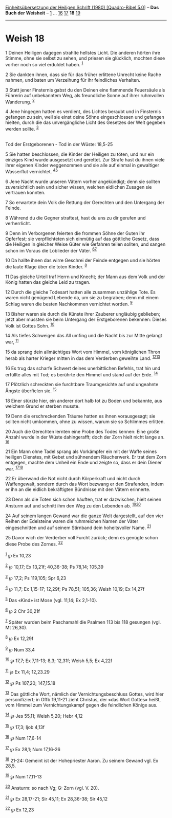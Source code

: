 :PROPERTIES:
:ID:       5a5aec43-382c-47ed-9b33-2ac82c9752be
:END:
<<navbar>>
[[../index.html][Einheitsübersetzung der Heiligen Schrift (1980)
[Quadro-Bibel 5.0]]] -- *Das Buch der Weisheit* --
[[file:Weish_1.html][1]] ... [[file:Weish_16.html][16]]
[[file:Weish_17.html][17]] *18* [[file:Weish_19.html][19]]

--------------

* Weish 18
  :PROPERTIES:
  :CUSTOM_ID: weish-18
  :END:

<<verses>>

<<v1>>
1 Deinen Heiligen dagegen strahlte hellstes Licht. Die anderen hörten
ihre Stimme, ohne sie selbst zu sehen, und priesen sie glücklich,
mochten diese vorher noch so viel erduldet haben. ^{[[#fn1][1]]}

<<v2>>
2 Sie dankten ihnen, dass sie für das früher erlittene Unrecht keine
Rache nahmen, und baten um Verzeihung für ihr feindliches Verhalten.

<<v3>>
3 Statt jener Finsternis gabst du den Deinen eine flammende Feuersäule
als Führerin auf unbekanntem Weg, als freundliche Sonne auf ihrer
ruhmvollen Wanderung. ^{[[#fn2][2]]}

<<v4>>
4 Jene hingegen hatten es verdient, des Lichtes beraubt und in
Finsternis gefangen zu sein, weil sie einst deine Söhne eingeschlossen
und gefangen hielten, durch die das unvergängliche Licht des Gesetzes
der Welt gegeben werden sollte. ^{[[#fn3][3]]}\\
\\

<<v5>>
**** Tod der Erstgeborenen - Tod in der Wüste: 18,5-25
     :PROPERTIES:
     :CUSTOM_ID: tod-der-erstgeborenen---tod-in-der-wüste-185-25
     :END:
5 Sie hatten beschlossen, die Kinder der Heiligen zu töten, und nur ein
einziges Kind wurde ausgesetzt und gerettet. Zur Strafe hast du ihnen
viele ihrer eigenen Kinder weggenommen und sie alle auf einmal in
gewaltiger Wasserflut vernichtet. ^{[[#fn4][4]][[#fn5][5]]}

<<v6>>
6 Jene Nacht wurde unseren Vätern vorher angekündigt; denn sie sollten
zuversichtlich sein und sicher wissen, welchen eidlichen Zusagen sie
vertrauen konnten.

<<v7>>
7 So erwartete dein Volk die Rettung der Gerechten und den Untergang der
Feinde.

<<v8>>
8 Während du die Gegner straftest, hast du uns zu dir gerufen und
verherrlicht.

<<v9>>
9 Denn im Verborgenen feierten die frommen Söhne der Guten ihr
Opferfest; sie verpflichteten sich einmütig auf das göttliche Gesetz,
dass die Heiligen in gleicher Weise Güter wie Gefahren teilen sollten,
und sangen schon im Voraus die Loblieder der Väter.
^{[[#fn6][6]][[#fn7][7]]}

<<v10>>
10 Da hallte ihnen das wirre Geschrei der Feinde entgegen und sie hörten
die laute Klage über die toten Kinder. ^{[[#fn8][8]]}

<<v11>>
11 Das gleiche Urteil traf Herrn und Knecht; der Mann aus dem Volk und
der König hatten das gleiche Leid zu tragen.

<<v12>>
12 Durch die gleiche Todesart hatten alle zusammen unzählige Tote. Es
waren nicht genügend Lebende da, um sie zu begraben; denn mit einem
Schlag waren die besten Nachkommen vernichtet worden. ^{[[#fn9][9]]}

<<v13>>
13 Bisher waren sie durch die Künste ihrer Zauberer ungläubig geblieben;
jetzt aber mussten sie beim Untergang der Erstgeborenen bekennen: Dieses
Volk ist Gottes Sohn. ^{[[#fn10][10]]}

<<v14>>
14 Als tiefes Schweigen das All umfing und die Nacht bis zur Mitte
gelangt war, ^{[[#fn11][11]]}

<<v15>>
15 da sprang dein allmächtiges Wort vom Himmel, vom königlichen Thron
herab als harter Krieger mitten in das dem Verderben geweihte Land.
^{[[#fn12][12]][[#fn13][13]]}

<<v16>>
16 Es trug das scharfe Schwert deines unerbittlichen Befehls, trat hin
und erfüllte alles mit Tod; es berührte den Himmel und stand auf der
Erde. ^{[[#fn14][14]]}

<<v17>>
17 Plötzlich schreckten sie furchtbare Traumgesichte auf und ungeahnte
Ängste überfielen sie. ^{[[#fn15][15]]}

<<v18>>
18 Einer stürzte hier, ein anderer dort halb tot zu Boden und bekannte,
aus welchem Grund er sterben musste.

<<v19>>
19 Denn die erschreckenden Träume hatten es ihnen vorausgesagt; sie
sollten nicht umkommen, ohne zu wissen, warum sie so Schlimmes erlitten.

<<v20>>
20 Auch die Gerechten lernten eine Probe des Todes kennen: Eine große
Anzahl wurde in der Wüste dahingerafft; doch der Zorn hielt nicht lange
an. ^{[[#fn16][16]]}

<<v21>>
21 Ein Mann ohne Tadel sprang als Vorkämpfer ein mit der Waffe seines
heiligen Dienstes, mit Gebet und sühnendem Räucherwerk. Er trat dem Zorn
entgegen, machte dem Unheil ein Ende und zeigte so, dass er dein Diener
war. ^{[[#fn17][17]][[#fn18][18]]}

<<v22>>
22 Er überwand die Not nicht durch Körperkraft und nicht durch
Waffengewalt, sondern durch das Wort bezwang er den Strafenden, indem er
ihn an die eidlich bekräftigten Bündnisse mit den Vätern erinnerte.

<<v23>>
23 Denn als die Toten sich schon häuften, trat er dazwischen, hielt
seinen Ansturm auf und schnitt ihm den Weg zu den Lebenden ab.
^{[[#fn19][19]][[#fn20][20]]}

<<v24>>
24 Auf seinem langen Gewand war die ganze Welt dargestellt, auf den vier
Reihen der Edelsteine waren die ruhmreichen Namen der Väter
eingeschnitten und auf seinem Stirnband dein hoheitsvoller Name.
^{[[#fn21][21]]}

<<v25>>
25 Davor wich der Verderber voll Furcht zurück; denn es genügte schon
diese Probe des Zornes. ^{[[#fn22][22]]}\\
\\

^{[[#fnm1][1]]} ℘ Ex 10,23

^{[[#fnm2][2]]} ℘ 10,17; Ex 13,21f; 40,36-38; Ps 78,14; 105,39

^{[[#fnm3][3]]} ℘ 17,2; Ps 119,105; Spr 6,23

^{[[#fnm4][4]]} ℘ 11,7; Ex 1,15-17; 12,29f; Ps 78,51; 105,36; Weish
10,19; Ex 14,27f

^{[[#fnm5][5]]} Das «Kind» ist Mose (vgl. 11,14; Ex 2,1-10).

^{[[#fnm6][6]]} ℘ 2 Chr 30,21f

^{[[#fnm7][7]]} Später wurden beim Paschamahl die Psalmen 113 bis 118
gesungen (vgl. Mt 26,30).

^{[[#fnm8][8]]} ℘ Ex 12,29f

^{[[#fnm9][9]]} ℘ Num 33,4

^{[[#fnm10][10]]} ℘ 17,7; Ex 7,11-13; 8,3; 12,31f; Weish 5,5; Ex 4,22f

^{[[#fnm11][11]]} ℘ Ex 11,4; 12,23.29

^{[[#fnm12][12]]} ℘ Ps 107,20; 147,15.18

^{[[#fnm13][13]]} Das göttliche Wort, nämlich der Vernichtungsbeschluss
Gottes, wird hier personifiziert; in Offb 19,11-21 zieht Christus, der
«das Wort Gottes» heißt, vom Himmel zum Vernichtungskampf gegen die
feindlichen Könige aus.

^{[[#fnm14][14]]} ℘ Jes 55,11; Weish 5,20; Hebr 4,12

^{[[#fnm15][15]]} ℘ 17,3; Ijob 4,13f

^{[[#fnm16][16]]} ℘ Num 17,6-14

^{[[#fnm17][17]]} ℘ Ex 28,1; Num 17,16-26

^{[[#fnm18][18]]} 21-24: Gemeint ist der Hohepriester Aaron. Zu seinem
Gewand vgl. Ex 28,5.

^{[[#fnm19][19]]} ℘ Num 17,11-13

^{[[#fnm20][20]]} Ansturm: so nach Vg; G: Zorn (vgl. V. 20).

^{[[#fnm21][21]]} ℘ Ex 28,17-21; Sir 45,11; Ex 28,36-38; Sir 45,12

^{[[#fnm22][22]]} ℘ Ex 12,23
